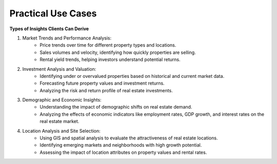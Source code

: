 =====================
Practical Use Cases
=====================

**Types of Insights Clients Can Derive**

1. Market Trends and Performance Analysis:
    - Price trends over time for different property types and locations.
    - Sales volumes and velocity, identifying how quickly properties are selling.
    - Rental yield trends, helping investors understand potential returns.
2. Investment Analysis and Valuation:
    - Identifying under or overvalued properties based on historical and current market data.
    - Forecasting future property values and investment returns.
    - Analyzing the risk and return profile of real estate investments.
3. Demographic and Economic Insights:
    - Understanding the impact of demographic shifts on real estate demand.
    - Analyzing the effects of economic indicators like employment rates, GDP growth, and interest rates on the real estate market.
4. Location Analysis and Site Selection:
    - Using GIS and spatial analysis to evaluate the attractiveness of real estate locations.
    - Identifying emerging markets and neighborhoods with high growth potential.
    - Assessing the impact of location attributes on property values and rental rates.
